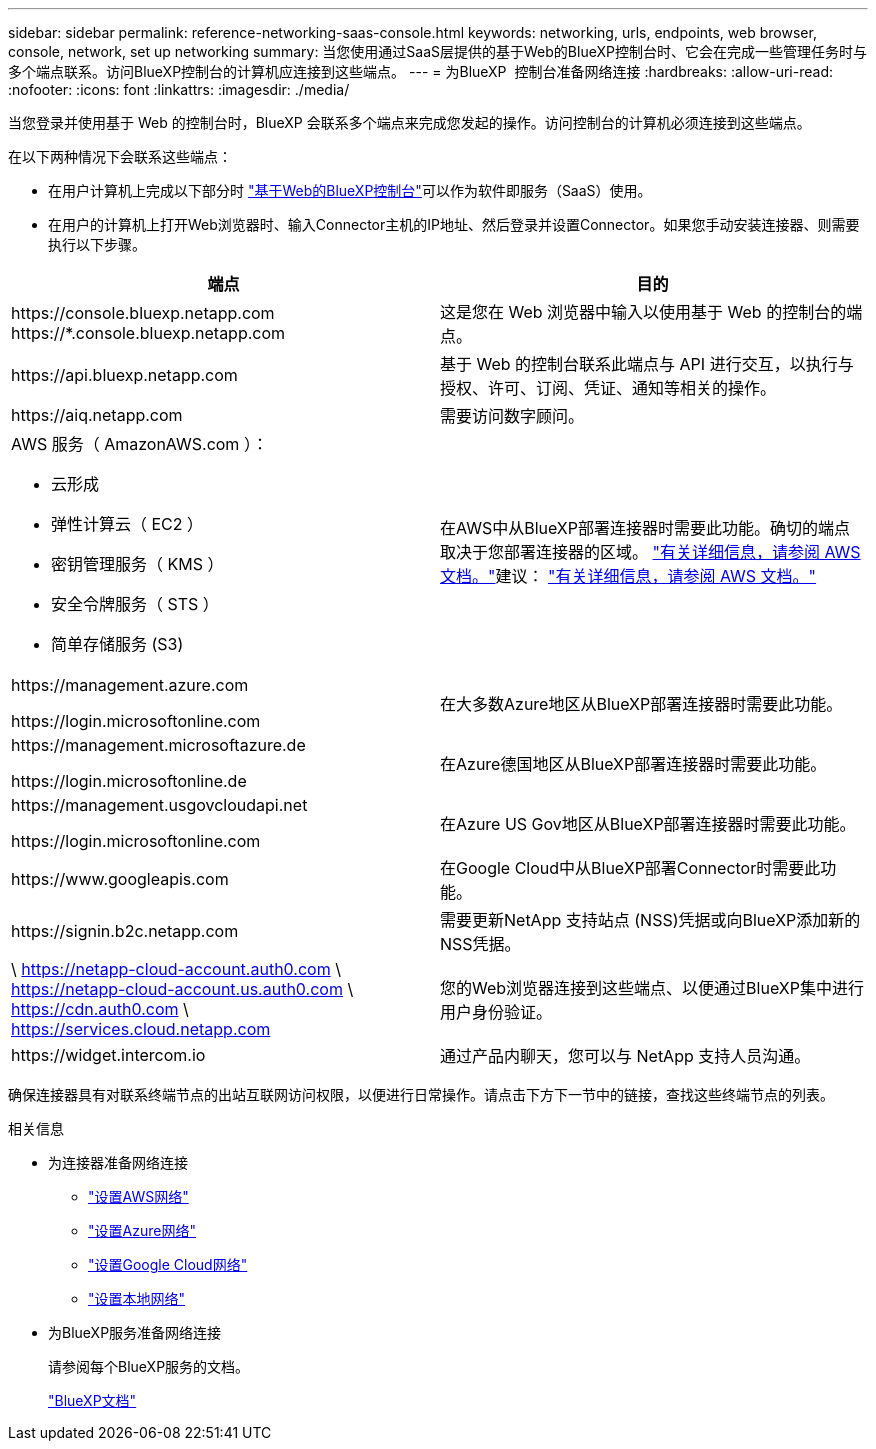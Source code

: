 ---
sidebar: sidebar 
permalink: reference-networking-saas-console.html 
keywords: networking, urls, endpoints, web browser, console, network, set up networking 
summary: 当您使用通过SaaS层提供的基于Web的BlueXP控制台时、它会在完成一些管理任务时与多个端点联系。访问BlueXP控制台的计算机应连接到这些端点。 
---
= 为BlueXP  控制台准备网络连接
:hardbreaks:
:allow-uri-read: 
:nofooter: 
:icons: font
:linkattrs: 
:imagesdir: ./media/


[role="lead"]
当您登录并使用基于 Web 的控制台时，BlueXP 会联系多个端点来完成您发起的操作。访问控制台的计算机必须连接到这些端点。

在以下两种情况下会联系这些端点：

* 在用户计算机上完成以下部分时 https://console.bluexp.netapp.com["基于Web的BlueXP控制台"^]可以作为软件即服务（SaaS）使用。
* 在用户的计算机上打开Web浏览器时、输入Connector主机的IP地址、然后登录并设置Connector。如果您手动安装连接器、则需要执行以下步骤。


[cols="2*"]
|===
| 端点 | 目的 


| \https://console.bluexp.netapp.com
\https://*.console.bluexp.netapp.com | 这是您在 Web 浏览器中输入以使用基于 Web 的控制台的端点。 


| \https://api.bluexp.netapp.com | 基于 Web 的控制台联系此端点与 API 进行交互，以执行与授权、许可、订阅、凭证、通知等相关的操作。 


| \https://aiq.netapp.com | 需要访问数字顾问。 


 a| 
AWS 服务（ AmazonAWS.com ）：

* 云形成
* 弹性计算云（ EC2 ）
* 密钥管理服务（ KMS ）
* 安全令牌服务（ STS ）
* 简单存储服务 (S3)

| 在AWS中从BlueXP部署连接器时需要此功能。确切的端点取决于您部署连接器的区域。  https://docs.aws.amazon.com/general/latest/gr/rande.html["有关详细信息，请参阅 AWS 文档。"]建议：  https://docs.aws.amazon.com/general/latest/gr/rande.html["有关详细信息，请参阅 AWS 文档。"] 


| \https://management.azure.com

\https://login.microsoftonline.com | 在大多数Azure地区从BlueXP部署连接器时需要此功能。 


| \https://management.microsoftazure.de

\https://login.microsoftonline.de | 在Azure德国地区从BlueXP部署连接器时需要此功能。 


| \https://management.usgovcloudapi.net

\https://login.microsoftonline.com | 在Azure US Gov地区从BlueXP部署连接器时需要此功能。 


| \https://www.googleapis.com | 在Google Cloud中从BlueXP部署Connector时需要此功能。 


| \https://signin.b2c.netapp.com | 需要更新NetApp 支持站点 (NSS)凭据或向BlueXP添加新的NSS凭据。 


| \ https://netapp-cloud-account.auth0.com \ https://netapp-cloud-account.us.auth0.com \ https://cdn.auth0.com \ https://services.cloud.netapp.com | 您的Web浏览器连接到这些端点、以便通过BlueXP集中进行用户身份验证。 


| \https://widget.intercom.io | 通过产品内聊天，您可以与 NetApp 支持人员沟通。 
|===
确保连接器具有对联系终端节点的出站互联网访问权限，以便进行日常操作。请点击下方下一节中的链接，查找这些终端节点的列表。

.相关信息
* 为连接器准备网络连接
+
** link:task-install-connector-aws-bluexp.html#step-1-set-up-networking["设置AWS网络"]
** link:task-install-connector-azure-bluexp.html#step-1-set-up-networking["设置Azure网络"]
** link:task-install-connector-google-bluexp-gcloud.html#step-1-set-up-networking["设置Google Cloud网络"]
** link:task-install-connector-on-prem.html#step-3-set-up-networking["设置本地网络"]


* 为BlueXP服务准备网络连接
+
请参阅每个BlueXP服务的文档。

+
https://docs.netapp.com/us-en/bluexp-family/["BlueXP文档"^]


